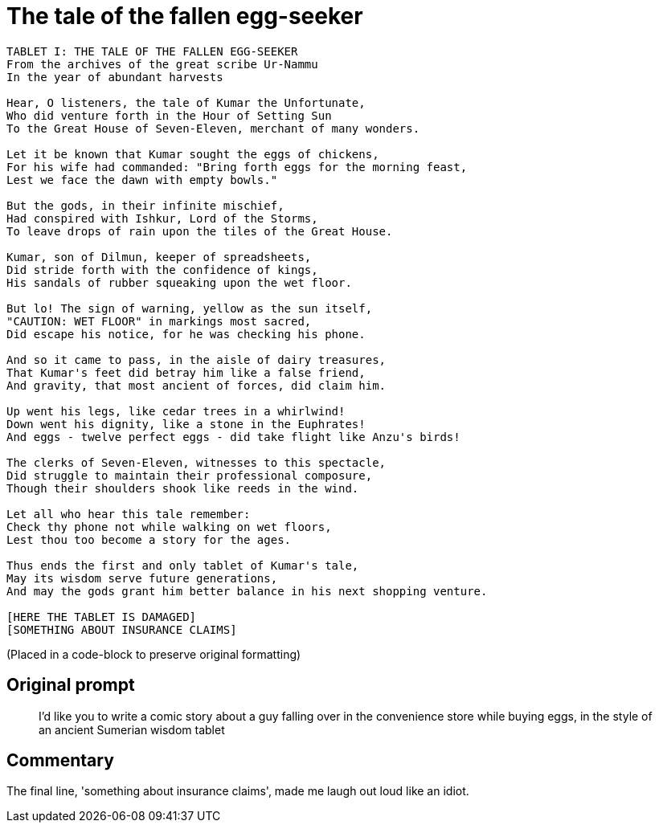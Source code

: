 # The tale of the fallen egg-seeker

```
TABLET I: THE TALE OF THE FALLEN EGG-SEEKER
From the archives of the great scribe Ur-Nammu
In the year of abundant harvests

Hear, O listeners, the tale of Kumar the Unfortunate,
Who did venture forth in the Hour of Setting Sun
To the Great House of Seven-Eleven, merchant of many wonders.

Let it be known that Kumar sought the eggs of chickens,
For his wife had commanded: "Bring forth eggs for the morning feast,
Lest we face the dawn with empty bowls."

But the gods, in their infinite mischief,
Had conspired with Ishkur, Lord of the Storms,
To leave drops of rain upon the tiles of the Great House.

Kumar, son of Dilmun, keeper of spreadsheets,
Did stride forth with the confidence of kings,
His sandals of rubber squeaking upon the wet floor.

But lo! The sign of warning, yellow as the sun itself,
"CAUTION: WET FLOOR" in markings most sacred,
Did escape his notice, for he was checking his phone.

And so it came to pass, in the aisle of dairy treasures,
That Kumar's feet did betray him like a false friend,
And gravity, that most ancient of forces, did claim him.

Up went his legs, like cedar trees in a whirlwind!
Down went his dignity, like a stone in the Euphrates!
And eggs - twelve perfect eggs - did take flight like Anzu's birds!

The clerks of Seven-Eleven, witnesses to this spectacle,
Did struggle to maintain their professional composure,
Though their shoulders shook like reeds in the wind.

Let all who hear this tale remember:
Check thy phone not while walking on wet floors,
Lest thou too become a story for the ages.

Thus ends the first and only tablet of Kumar's tale,
May its wisdom serve future generations,
And may the gods grant him better balance in his next shopping venture.

[HERE THE TABLET IS DAMAGED]
[SOMETHING ABOUT INSURANCE CLAIMS]
```

(Placed in a code-block to preserve original formatting)

## Original prompt

> I'd like you to write a comic story about a guy falling over in the convenience store while buying eggs, in the style of an ancient Sumerian wisdom tablet

## Commentary

The final line, 'something about insurance claims', made me laugh out loud like an idiot.